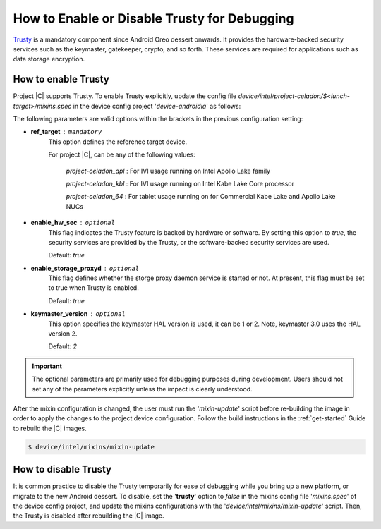 .. _trusty-enabling:

How to Enable or Disable Trusty for Debugging
#############################################

`Trusty <https://01.org/trusty-ia>`_ is a mandatory component since Android Oreo dessert onwards. It provides the hardware-backed security services such as the keymaster, gatekeeper, crypto, and so forth. These services are required for applications such as data storage encryption.

How to enable Trusty
====================

Project |C| supports Trusty. To enable Trusty explicitly, update the config file *device/intel/project-celadon/$<lunch-target>/mixins.spec* in the device config project '*device-androidia*' as follows:

.. code-block:: none
    :emphasize-lines: 6

    ..
    [groups]
    device-specific: celadon
    treble: true
    ..
    trusty: true(ref_target=$<target name>)

The following parameters are valid options within the brackets in the previous configuration setting:

* **ref_target** : ``mandatory``
    This option defines the reference target device.

    For project |C|, can be any of the following values:

        *project-celadon_apl* : For IVI usage running on Intel Apollo Lake family

        *project-celadon_kbl* : For IVI usage running on Intel Kabe Lake Core processor

        *project-celadon_64* : For tablet usage running on for Commercial Kabe Lake and Apollo Lake NUCs

* **enable_hw_sec** : ``optional``
    This flag indicates the Trusty feature is backed by hardware or software. By setting this option to *true*, the security services are provided by the Trusty, or the software-backed security services are used.

    Default: *true*

* **enable_storage_proxyd** : ``optional``
    This flag defines whether the storge proxy daemon service is started or not. At present, this flag must be set to true when Trusty is enabled.

    Default: *true*

* **keymaster_version** : ``optional``
    This option specifies the keymaster HAL version is used, it can be 1 or 2. Note, keymaster 3.0 uses the HAL version 2.

    Default: *2*

.. Important::
    The optional parameters are primarily used for debugging purposes during development. Users should not set any of the parameters explicitly unless the impact is clearly understood.

After the mixin configuration is changed, the user must run the '*mixin-update*' script before re-building the image in order to apply the changes to the project device configuration. Follow the build instructions in the :ref:`get-started` Guide to rebuild the |C| images.

.. code-block:: none

    $ device/intel/mixins/mixin-update

How to disable Trusty
=====================

It is common practice to disable the Trusty temporarily for ease of debugging while you bring up a new platform, or migrate to the new Android dessert. To disable, set the '**trusty**' option to *false* in the mixins config file '*mixins.spec*' of the device config project, and update the mixins configurations with the '*device/intel/mixins/mixin-update*' script. Then, the Trusty is disabled after rebuilding the |C| image.

.. code-block:: none
    :emphasize-lines: 6

    ..
    [groups]
    device-specific: celadon
    treble: true
    ..
    trusty: false
